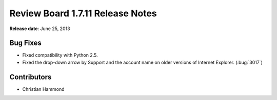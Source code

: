 =================================
Review Board 1.7.11 Release Notes
=================================

**Release date**: June 25, 2013


Bug Fixes
=========

* Fixed compatibility with Python 2.5.

* Fixed the drop-down arrow by Support and the account name on older
  versions of Internet Explorer. (:bug:`3017`)


Contributors
============

* Christian Hammond
